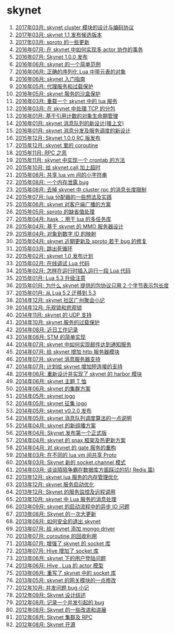 * skynet
1. [[http://blog.codingnow.com/2017/03/skynet_cluster.html][2017年03月: skynet  cluster 模块的设计与编码协议]]
2. [[http://blog.codingnow.com/2017/03/skynet_1_1_rc.html][2017年03月: skynet 1.1 发布候选版本]]
3. [[http://blog.codingnow.com/2017/03/sproto_new_feature.html][2017年03月: sproto 的一些更新]]
4. [[http://blog.codingnow.com/2016/07/skynet_transaction.html][2016年07月: 在 skynet 中如何实现多 actor 协作的事务]]
5. [[http://blog.codingnow.com/2016/07/skynet_released.html][2016年07月: Skynet 1.0.0 发布]]
6. [[http://blog.codingnow.com/2016/06/skynet_sample.html][2016年06月: skynet 的一个简单范例]]
7. [[http://blog.codingnow.com/2016/06/seri_lua_object.html][2016年06月: 正确的序列化 Lua 中带元表的对象]]
8. [[http://blog.codingnow.com/2016/06/skynet_gettingstarted.html][2016年06月: skynet 入门指南]]
9. [[http://blog.codingnow.com/2016/05/skynet_proxy.html][2016年05月: 代理服务和过载保护]]
10. [[http://blog.codingnow.com/2016/05/skynet_memory.html][2016年05月: skynet 服务的沙盒保护]]
11. [[http://blog.codingnow.com/2016/03/skynet_reload.html][2016年03月: 重载一个 skynet 中的 lua 服务]]
12. [[http://blog.codingnow.com/2016/03/skynet_tcp_package.html][2016年03月: 在 skynet 中处理 TCP 的分包]]
13. [[http://blog.codingnow.com/2016/01/reference_count.html][2016年01月: 基于引用计数的对象生命期管理]]
14. [[http://blog.codingnow.com/2016/01/skynet_mq.html][2016年01月: skynet 消息队列的新设计(接上文)]]
15. [[http://blog.codingnow.com/2016/01/skynet2.html][2016年01月: skynet 消息分发及服务调度的新设计]]
16. [[http://blog.codingnow.com/2015/12/skynet_rc.html][2015年12月: Skynet 1.0.0 RC 版发布]]
17. [[http://blog.codingnow.com/2015/12/skynet_coroutine.html][2015年12月: skynet 里的 coroutine]]
18. [[http://blog.codingnow.com/2015/11/rpc.html][2015年11月: RPC 之恶]]
19. [[http://blog.codingnow.com/2015/11/skynet_crontab.html][2015年11月: skynet 中实现一个 crontab 的方法]]
20. [[http://blog.codingnow.com/2015/10/timeout_skynetcall.html][2015年10月: 给 skynet.call 加上超时]]
21. [[http://blog.codingnow.com/2015/08/lua_vm_share_string.html][2015年08月: 共享 lua vm 间的小字符串]]
22. [[http://blog.codingnow.com/2015/08/memory_leak_bug.html][2015年08月: 一个内存泄露 bug]]
23. [[http://blog.codingnow.com/2015/08/skynet_cluster_rpc_limit.html][2015年08月: 去掉 skynet 中 cluster rpc 的消息长度限制]]
24. [[http://blog.codingnow.com/2015/07/skynet_lua_allocator.html][2015年07月: lua 分配器的一些想法及实践]]
25. [[http://blog.codingnow.com/2015/06/skynet_socket_sharedobject.html][2015年06月: skynet 对客户端广播的方案]]
26. [[http://blog.codingnow.com/2015/05/sproto_default_value.html][2015年05月: sproto 的缺省值处理]]
27. [[http://blog.codingnow.com/2015/04/ltask.html][2015年04月: ltask ：用于 lua 的多任务库]]
28. [[http://blog.codingnow.com/2015/04/skynet_mmo.html][2015年04月: 基于 skynet 的 MMO 服务器设计]]
29. [[http://blog.codingnow.com/2015/04/handlemap.html][2015年04月: 对象到数字 ID 的映射]]
30. [[http://blog.codingnow.com/2015/04/skynet_sproto_bug.html][2015年04月: skynet 近期更新及 sproto 若干 bug 的修复]]
31. [[http://blog.codingnow.com/2015/03/skynet_signal.html][2015年03月: 跳出死循环]]
32. [[http://blog.codingnow.com/2015/02/skynet_10_plans.html][2015年02月: skynet 1.0 发布计划]]
33. [[http://blog.codingnow.com/2015/02/skynet_debugger.html][2015年02月: 在线调试 Lua 代码]]
34. [[http://blog.codingnow.com/2015/02/inject_lua_code.html][2015年02月: 怎样在运行时插入运行一段 Lua 代码]]
35. [[http://blog.codingnow.com/2015/01/lua_53_update.html][2015年01月: Lua 5.3 升级注意]]
36. [[http://blog.codingnow.com/2015/01/skynet_netpack.html][2015年01月: 为什么 skynet 提供的包协议只用 2 个字节表示包长度]]
37. [[http://blog.codingnow.com/2015/01/lua_52_53.html][2015年01月: 从 Lua 5.2 迁移到 5.3]]
38. [[http://blog.codingnow.com/2014/12/skynet_meeting.html][2014年12月: skynet 社区广州聚会小记]]
39. [[http://blog.codingnow.com/2014/12/skynet_spinlock.html][2014年12月: 乐观锁和悲观锁]]
40. [[http://blog.codingnow.com/2014/11/skynet_ae_udp_oeoe.html][2014年11月: skynet 的 UDP  支持]]
41. [[http://blog.codingnow.com/2014/10/skynet_overload.html][2014年10月: skynet 服务的过载保护]]
42. [[http://blog.codingnow.com/2014/08/ueeoca.html][2014年08月: 近日工作记录]]
43. [[http://blog.codingnow.com/2014/08/stm.html][2014年08月: STM 的简单实现]]
44. [[http://blog.codingnow.com/2014/07/skynet_response.html][2014年07月: skynet 中如何实现邮件达到通知服务]]
45. [[http://blog.codingnow.com/2014/07/skynet_http.html][2014年07月: 给 skynet 增加 http 服务器模块]]
46. [[http://blog.codingnow.com/2014/07/skynet_msgserver.html][2014年07月: skynet 消息服务器支持]]
47. [[http://blog.codingnow.com/2014/07/skynet_short_connection.html][2014年07月: 计划给 skynet 增加短连接的支持]]
48. [[http://blog.codingnow.com/2014/06/skynet_harbor_redesign.html][2014年06月: 重新设计并实现了 skynet 的 harbor 模块]]
49. [[http://blog.codingnow.com/2014/06/skynet_tshirt.html][2014年06月: skynet 主题 T 恤]]
50. [[http://blog.codingnow.com/2014/06/skynet_cluster.html][2014年06月: skynet 的集群方案]]
51. [[http://blog.codingnow.com/2014/05/skynet_logo.html][2014年05月: skynet logo]]
52. [[http://blog.codingnow.com/2014/05/skynet_o_logo.html][2014年05月: skynet 征集 logo]]
53. [[http://blog.codingnow.com/2014/05/skynet_v020.html][2014年05月: skynet v0.2.0 发布]]
54. [[http://blog.codingnow.com/2014/05/skynet_mq_flags.html][2014年05月: skynet 消息队列调度算法的一点说明]]
55. [[http://blog.codingnow.com/2014/04/skynet_multicast.html][2014年04月: skynet 的新组播方案]]
56. [[http://blog.codingnow.com/2014/04/skynet_release.html][2014年04月: Skynet 发布第一个正式版]]
57. [[http://blog.codingnow.com/2014/04/skynet_snax.html][2014年04月: skynet 的 snax 框架及热更新方案]]
58. [[http://blog.codingnow.com/2014/04/skynet_gate_lua_version.html][2014年04月: 对 skynet 的 gate 服务的重构]]
59. [[http://blog.codingnow.com/2014/03/lua_shared_proto.html][2014年03月: 在不同的 lua vm 间共享 Proto]]
60. [[http://blog.codingnow.com/2014/03/skynet_socket_channel.html][2014年03月: Skynet 新的 socket.channel 模式]]
61. [[http://blog.codingnow.com/2014/03/mmzb_redis.html][2014年03月: 谈谈陌陌争霸在数据库方面踩过的坑( Redis 篇)]]
62. [[http://blog.codingnow.com/2013/12/skynet_lua_alloc.html][2013年12月: skynet lua 服务的内存管理优化]]
63. [[http://blog.codingnow.com/2013/12/skynet_agent_pool.html][2013年12月: skynet 服务启动优化]]
64. [[http://blog.codingnow.com/2013/12/skynet_monitor.html][2013年12月: Skynet 的服务监控及远程调用]]
65. [[http://blog.codingnow.com/2013/10/skynet_lua_coroutine.html][2013年10月: skynet 中 Lua 服务的消息处理]]
66. [[http://blog.codingnow.com/2013/09/skynet_bootstrap.html][2013年09月: skynet 的启动流程中的异步 IO 问题]]
67. [[http://blog.codingnow.com/2013/08/skynet_update.html][2013年08月: Skynet 的一次大更新]]
68. [[http://blog.codingnow.com/2013/08/exit_skynet.html][2013年08月: 如何安全的退出 skynet ]]
69. [[http://blog.codingnow.com/2013/07/skynet_mongo_driver.html][2013年07月: 给  skynet 添加 mongo driver]]
70. [[http://blog.codingnow.com/2013/07/coroutine_reuse.html][2013年07月: coroutine 的回收利用]]
71. [[http://blog.codingnow.com/2013/07/improve_skynet_socket_lib.html][2013年07月: 增强了 skynet 的 socket 库]]
72. [[http://blog.codingnow.com/2013/07/hive_socket.html][2013年07月: Hive 增加了 socket 库]]
73. [[http://blog.codingnow.com/2013/06/skynet_watchdog.html][2013年06月: skynet 下的用户登陆问题]]
74. [[http://blog.codingnow.com/2013/06/hive_lua_actor_model.html][2013年06月: Hive , Lua 的 actor 模型]]
75. [[http://blog.codingnow.com/2013/06/skynet_socket.html][2013年06月: 重写了 skynet 中的 socket 库]]
76. [[http://blog.codingnow.com/2013/05/skynet_gate.html][2013年05月: skynet 的网关模块的一点修改]]
77. [[http://blog.codingnow.com/2012/10/bug_and_lockfree_queue.html][2012年10月: 并发问题 bug 小记]]
78. [[http://blog.codingnow.com/2012/09/the_design_of_skynet.html][2012年09月: Skynet 设计综述]]
79. [[http://blog.codingnow.com/2012/08/skynet_bug.html][2012年08月: 记录一个并发引起的 bug]]
80. [[http://blog.codingnow.com/2012/08/skynet_dev.html][2012年08月: Skynet 的一些改进和进展]]
81. [[http://blog.codingnow.com/2012/08/skynet_harbor_rpc.html][2012年08月: Skynet 集群及 RPC ]]
82. [[http://blog.codingnow.com/2012/08/skynet.html][2012年08月: Skynet 开源]]
